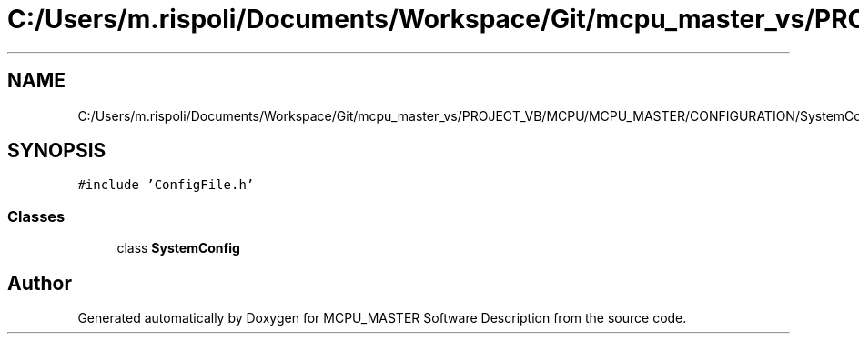 .TH "C:/Users/m.rispoli/Documents/Workspace/Git/mcpu_master_vs/PROJECT_VB/MCPU/MCPU_MASTER/CONFIGURATION/SystemConfig.h" 3 "Fri Dec 15 2023" "MCPU_MASTER Software Description" \" -*- nroff -*-
.ad l
.nh
.SH NAME
C:/Users/m.rispoli/Documents/Workspace/Git/mcpu_master_vs/PROJECT_VB/MCPU/MCPU_MASTER/CONFIGURATION/SystemConfig.h
.SH SYNOPSIS
.br
.PP
\fC#include 'ConfigFile\&.h'\fP
.br

.SS "Classes"

.in +1c
.ti -1c
.RI "class \fBSystemConfig\fP"
.br
.in -1c
.SH "Author"
.PP 
Generated automatically by Doxygen for MCPU_MASTER Software Description from the source code\&.
